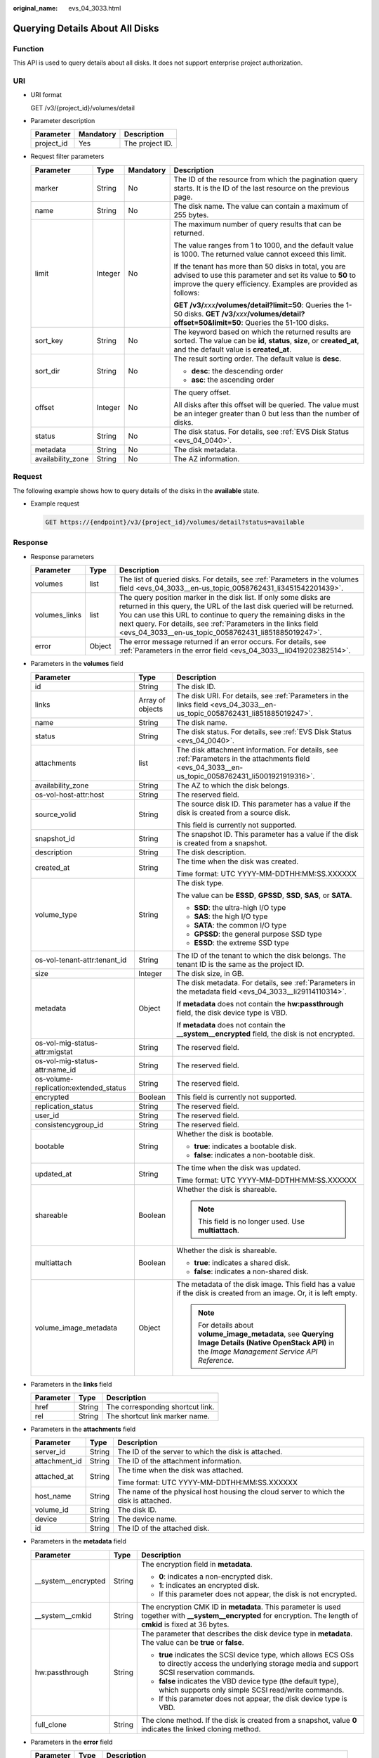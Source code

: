 :original_name: evs_04_3033.html

.. _evs_04_3033:

Querying Details About All Disks
================================

Function
--------

This API is used to query details about all disks. It does not support enterprise project authorization.

URI
---

-  URI format

   GET /v3/{project_id}/volumes/detail

-  Parameter description

   ========== ========= ===============
   Parameter  Mandatory Description
   ========== ========= ===============
   project_id Yes       The project ID.
   ========== ========= ===============

-  Request filter parameters

   +-------------------+-----------------+-----------------+-------------------------------------------------------------------------------------------------------------------------------------------------------------------------------------+
   | Parameter         | Type            | Mandatory       | Description                                                                                                                                                                         |
   +===================+=================+=================+=====================================================================================================================================================================================+
   | marker            | String          | No              | The ID of the resource from which the pagination query starts. It is the ID of the last resource on the previous page.                                                              |
   +-------------------+-----------------+-----------------+-------------------------------------------------------------------------------------------------------------------------------------------------------------------------------------+
   | name              | String          | No              | The disk name. The value can contain a maximum of 255 bytes.                                                                                                                        |
   +-------------------+-----------------+-----------------+-------------------------------------------------------------------------------------------------------------------------------------------------------------------------------------+
   | limit             | Integer         | No              | The maximum number of query results that can be returned.                                                                                                                           |
   |                   |                 |                 |                                                                                                                                                                                     |
   |                   |                 |                 | The value ranges from 1 to 1000, and the default value is 1000. The returned value cannot exceed this limit.                                                                        |
   |                   |                 |                 |                                                                                                                                                                                     |
   |                   |                 |                 | If the tenant has more than 50 disks in total, you are advised to use this parameter and set its value to **50** to improve the query efficiency. Examples are provided as follows: |
   |                   |                 |                 |                                                                                                                                                                                     |
   |                   |                 |                 | **GET /v3/**\ *xxx*\ **/volumes/detail?limit=50**: Queries the 1-50 disks. **GET /v3/**\ *xxx*\ **/volumes/detail?offset=50&limit=50**: Queries the 51-100 disks.                   |
   +-------------------+-----------------+-----------------+-------------------------------------------------------------------------------------------------------------------------------------------------------------------------------------+
   | sort_key          | String          | No              | The keyword based on which the returned results are sorted. The value can be **id**, **status**, **size**, or **created_at**, and the default value is **created_at**.              |
   +-------------------+-----------------+-----------------+-------------------------------------------------------------------------------------------------------------------------------------------------------------------------------------+
   | sort_dir          | String          | No              | The result sorting order. The default value is **desc**.                                                                                                                            |
   |                   |                 |                 |                                                                                                                                                                                     |
   |                   |                 |                 | -  **desc**: the descending order                                                                                                                                                   |
   |                   |                 |                 | -  **asc**: the ascending order                                                                                                                                                     |
   +-------------------+-----------------+-----------------+-------------------------------------------------------------------------------------------------------------------------------------------------------------------------------------+
   | offset            | Integer         | No              | The query offset.                                                                                                                                                                   |
   |                   |                 |                 |                                                                                                                                                                                     |
   |                   |                 |                 | All disks after this offset will be queried. The value must be an integer greater than 0 but less than the number of disks.                                                         |
   +-------------------+-----------------+-----------------+-------------------------------------------------------------------------------------------------------------------------------------------------------------------------------------+
   | status            | String          | No              | The disk status. For details, see :ref:`EVS Disk Status <evs_04_0040>`.                                                                                                             |
   +-------------------+-----------------+-----------------+-------------------------------------------------------------------------------------------------------------------------------------------------------------------------------------+
   | metadata          | String          | No              | The disk metadata.                                                                                                                                                                  |
   +-------------------+-----------------+-----------------+-------------------------------------------------------------------------------------------------------------------------------------------------------------------------------------+
   | availability_zone | String          | No              | The AZ information.                                                                                                                                                                 |
   +-------------------+-----------------+-----------------+-------------------------------------------------------------------------------------------------------------------------------------------------------------------------------------+

Request
-------

The following example shows how to query details of the disks in the **available** state.

-  Example request

   .. code-block:: text

      GET https://{endpoint}/v3/{project_id}/volumes/detail?status=available

Response
--------

-  Response parameters

   +---------------+--------+--------------------------------------------------------------------------------------------------------------------------------------------------------------------------------------------------------------------------------------------------------------------------------------------------------------------------------------------+
   | Parameter     | Type   | Description                                                                                                                                                                                                                                                                                                                                |
   +===============+========+============================================================================================================================================================================================================================================================================================================================================+
   | volumes       | list   | The list of queried disks. For details, see :ref:`Parameters in the volumes field <evs_04_3033__en-us_topic_0058762431_li3451542201439>`.                                                                                                                                                                                                  |
   +---------------+--------+--------------------------------------------------------------------------------------------------------------------------------------------------------------------------------------------------------------------------------------------------------------------------------------------------------------------------------------------+
   | volumes_links | list   | The query position marker in the disk list. If only some disks are returned in this query, the URL of the last disk queried will be returned. You can use this URL to continue to query the remaining disks in the next query. For details, see :ref:`Parameters in the links field <evs_04_3033__en-us_topic_0058762431_li851885019247>`. |
   +---------------+--------+--------------------------------------------------------------------------------------------------------------------------------------------------------------------------------------------------------------------------------------------------------------------------------------------------------------------------------------------+
   | error         | Object | The error message returned if an error occurs. For details, see :ref:`Parameters in the error field <evs_04_3033__li0419202382514>`.                                                                                                                                                                                                       |
   +---------------+--------+--------------------------------------------------------------------------------------------------------------------------------------------------------------------------------------------------------------------------------------------------------------------------------------------------------------------------------------------+

-  .. _evs_04_3033__en-us_topic_0058762431_li3451542201439:

   Parameters in the **volumes** field

   +---------------------------------------+-----------------------+--------------------------------------------------------------------------------------------------------------------------------------------------------+
   | Parameter                             | Type                  | Description                                                                                                                                            |
   +=======================================+=======================+========================================================================================================================================================+
   | id                                    | String                | The disk ID.                                                                                                                                           |
   +---------------------------------------+-----------------------+--------------------------------------------------------------------------------------------------------------------------------------------------------+
   | links                                 | Array of objects      | The disk URI. For details, see :ref:`Parameters in the links field <evs_04_3033__en-us_topic_0058762431_li851885019247>`.                              |
   +---------------------------------------+-----------------------+--------------------------------------------------------------------------------------------------------------------------------------------------------+
   | name                                  | String                | The disk name.                                                                                                                                         |
   +---------------------------------------+-----------------------+--------------------------------------------------------------------------------------------------------------------------------------------------------+
   | status                                | String                | The disk status. For details, see :ref:`EVS Disk Status <evs_04_0040>`.                                                                                |
   +---------------------------------------+-----------------------+--------------------------------------------------------------------------------------------------------------------------------------------------------+
   | attachments                           | list                  | The disk attachment information. For details, see :ref:`Parameters in the attachments field <evs_04_3033__en-us_topic_0058762431_li5001921919316>`.    |
   +---------------------------------------+-----------------------+--------------------------------------------------------------------------------------------------------------------------------------------------------+
   | availability_zone                     | String                | The AZ to which the disk belongs.                                                                                                                      |
   +---------------------------------------+-----------------------+--------------------------------------------------------------------------------------------------------------------------------------------------------+
   | os-vol-host-attr:host                 | String                | The reserved field.                                                                                                                                    |
   +---------------------------------------+-----------------------+--------------------------------------------------------------------------------------------------------------------------------------------------------+
   | source_volid                          | String                | The source disk ID. This parameter has a value if the disk is created from a source disk.                                                              |
   |                                       |                       |                                                                                                                                                        |
   |                                       |                       | This field is currently not supported.                                                                                                                 |
   +---------------------------------------+-----------------------+--------------------------------------------------------------------------------------------------------------------------------------------------------+
   | snapshot_id                           | String                | The snapshot ID. This parameter has a value if the disk is created from a snapshot.                                                                    |
   +---------------------------------------+-----------------------+--------------------------------------------------------------------------------------------------------------------------------------------------------+
   | description                           | String                | The disk description.                                                                                                                                  |
   +---------------------------------------+-----------------------+--------------------------------------------------------------------------------------------------------------------------------------------------------+
   | created_at                            | String                | The time when the disk was created.                                                                                                                    |
   |                                       |                       |                                                                                                                                                        |
   |                                       |                       | Time format: UTC YYYY-MM-DDTHH:MM:SS.XXXXXX                                                                                                            |
   +---------------------------------------+-----------------------+--------------------------------------------------------------------------------------------------------------------------------------------------------+
   | volume_type                           | String                | The disk type.                                                                                                                                         |
   |                                       |                       |                                                                                                                                                        |
   |                                       |                       | The value can be **ESSD**, **GPSSD**, **SSD**, **SAS**, or **SATA**.                                                                                   |
   |                                       |                       |                                                                                                                                                        |
   |                                       |                       | -  **SSD**: the ultra-high I/O type                                                                                                                    |
   |                                       |                       | -  **SAS**: the high I/O type                                                                                                                          |
   |                                       |                       | -  **SATA**: the common I/O type                                                                                                                       |
   |                                       |                       | -  **GPSSD**: the general purpose SSD type                                                                                                             |
   |                                       |                       | -  **ESSD**: the extreme SSD type                                                                                                                      |
   +---------------------------------------+-----------------------+--------------------------------------------------------------------------------------------------------------------------------------------------------+
   | os-vol-tenant-attr:tenant_id          | String                | The ID of the tenant to which the disk belongs. The tenant ID is the same as the project ID.                                                           |
   +---------------------------------------+-----------------------+--------------------------------------------------------------------------------------------------------------------------------------------------------+
   | size                                  | Integer               | The disk size, in GB.                                                                                                                                  |
   +---------------------------------------+-----------------------+--------------------------------------------------------------------------------------------------------------------------------------------------------+
   | metadata                              | Object                | The disk metadata. For details, see :ref:`Parameters in the metadata field <evs_04_3033__li29114110314>`.                                              |
   |                                       |                       |                                                                                                                                                        |
   |                                       |                       | If **metadata** does not contain the **hw:passthrough** field, the disk device type is VBD.                                                            |
   |                                       |                       |                                                                                                                                                        |
   |                                       |                       | If **metadata** does not contain the **\__system__encrypted** field, the disk is not encrypted.                                                        |
   +---------------------------------------+-----------------------+--------------------------------------------------------------------------------------------------------------------------------------------------------+
   | os-vol-mig-status-attr:migstat        | String                | The reserved field.                                                                                                                                    |
   +---------------------------------------+-----------------------+--------------------------------------------------------------------------------------------------------------------------------------------------------+
   | os-vol-mig-status-attr:name_id        | String                | The reserved field.                                                                                                                                    |
   +---------------------------------------+-----------------------+--------------------------------------------------------------------------------------------------------------------------------------------------------+
   | os-volume-replication:extended_status | String                | The reserved field.                                                                                                                                    |
   +---------------------------------------+-----------------------+--------------------------------------------------------------------------------------------------------------------------------------------------------+
   | encrypted                             | Boolean               | This field is currently not supported.                                                                                                                 |
   +---------------------------------------+-----------------------+--------------------------------------------------------------------------------------------------------------------------------------------------------+
   | replication_status                    | String                | The reserved field.                                                                                                                                    |
   +---------------------------------------+-----------------------+--------------------------------------------------------------------------------------------------------------------------------------------------------+
   | user_id                               | String                | The reserved field.                                                                                                                                    |
   +---------------------------------------+-----------------------+--------------------------------------------------------------------------------------------------------------------------------------------------------+
   | consistencygroup_id                   | String                | The reserved field.                                                                                                                                    |
   +---------------------------------------+-----------------------+--------------------------------------------------------------------------------------------------------------------------------------------------------+
   | bootable                              | String                | Whether the disk is bootable.                                                                                                                          |
   |                                       |                       |                                                                                                                                                        |
   |                                       |                       | -  **true**: indicates a bootable disk.                                                                                                                |
   |                                       |                       | -  **false**: indicates a non-bootable disk.                                                                                                           |
   +---------------------------------------+-----------------------+--------------------------------------------------------------------------------------------------------------------------------------------------------+
   | updated_at                            | String                | The time when the disk was updated.                                                                                                                    |
   |                                       |                       |                                                                                                                                                        |
   |                                       |                       | Time format: UTC YYYY-MM-DDTHH:MM:SS.XXXXXX                                                                                                            |
   +---------------------------------------+-----------------------+--------------------------------------------------------------------------------------------------------------------------------------------------------+
   | shareable                             | Boolean               | Whether the disk is shareable.                                                                                                                         |
   |                                       |                       |                                                                                                                                                        |
   |                                       |                       | .. note::                                                                                                                                              |
   |                                       |                       |                                                                                                                                                        |
   |                                       |                       |    This field is no longer used. Use **multiattach**.                                                                                                  |
   +---------------------------------------+-----------------------+--------------------------------------------------------------------------------------------------------------------------------------------------------+
   | multiattach                           | Boolean               | Whether the disk is shareable.                                                                                                                         |
   |                                       |                       |                                                                                                                                                        |
   |                                       |                       | -  **true**: indicates a shared disk.                                                                                                                  |
   |                                       |                       | -  **false**: indicates a non-shared disk.                                                                                                             |
   +---------------------------------------+-----------------------+--------------------------------------------------------------------------------------------------------------------------------------------------------+
   | volume_image_metadata                 | Object                | The metadata of the disk image. This field has a value if the disk is created from an image. Or, it is left empty.                                     |
   |                                       |                       |                                                                                                                                                        |
   |                                       |                       | .. note::                                                                                                                                              |
   |                                       |                       |                                                                                                                                                        |
   |                                       |                       |    For details about **volume_image_metadata**, see **Querying Image Details (Native OpenStack API)** in the *Image Management Service API Reference*. |
   +---------------------------------------+-----------------------+--------------------------------------------------------------------------------------------------------------------------------------------------------+

-  .. _evs_04_3033__en-us_topic_0058762431_li851885019247:

   Parameters in the **links** field

   ========= ====== ================================
   Parameter Type   Description
   ========= ====== ================================
   href      String The corresponding shortcut link.
   rel       String The shortcut link marker name.
   ========= ====== ================================

-  .. _evs_04_3033__en-us_topic_0058762431_li5001921919316:

   Parameters in the **attachments** field

   +-----------------------+-----------------------+---------------------------------------------------------------------------------------+
   | Parameter             | Type                  | Description                                                                           |
   +=======================+=======================+=======================================================================================+
   | server_id             | String                | The ID of the server to which the disk is attached.                                   |
   +-----------------------+-----------------------+---------------------------------------------------------------------------------------+
   | attachment_id         | String                | The ID of the attachment information.                                                 |
   +-----------------------+-----------------------+---------------------------------------------------------------------------------------+
   | attached_at           | String                | The time when the disk was attached.                                                  |
   |                       |                       |                                                                                       |
   |                       |                       | Time format: UTC YYYY-MM-DDTHH:MM:SS.XXXXXX                                           |
   +-----------------------+-----------------------+---------------------------------------------------------------------------------------+
   | host_name             | String                | The name of the physical host housing the cloud server to which the disk is attached. |
   +-----------------------+-----------------------+---------------------------------------------------------------------------------------+
   | volume_id             | String                | The disk ID.                                                                          |
   +-----------------------+-----------------------+---------------------------------------------------------------------------------------+
   | device                | String                | The device name.                                                                      |
   +-----------------------+-----------------------+---------------------------------------------------------------------------------------+
   | id                    | String                | The ID of the attached disk.                                                          |
   +-----------------------+-----------------------+---------------------------------------------------------------------------------------+

-  .. _evs_04_3033__li29114110314:

   Parameters in the **metadata** field

   +-----------------------+-----------------------+--------------------------------------------------------------------------------------------------------------------------------------------------------------------+
   | Parameter             | Type                  | Description                                                                                                                                                        |
   +=======================+=======================+====================================================================================================================================================================+
   | \__system__encrypted  | String                | The encryption field in **metadata**.                                                                                                                              |
   |                       |                       |                                                                                                                                                                    |
   |                       |                       | -  **0**: indicates a non-encrypted disk.                                                                                                                          |
   |                       |                       | -  **1**: indicates an encrypted disk.                                                                                                                             |
   |                       |                       | -  If this parameter does not appear, the disk is not encrypted.                                                                                                   |
   +-----------------------+-----------------------+--------------------------------------------------------------------------------------------------------------------------------------------------------------------+
   | \__system__cmkid      | String                | The encryption CMK ID in **metadata**. This parameter is used together with **\__system__encrypted** for encryption. The length of **cmkid** is fixed at 36 bytes. |
   +-----------------------+-----------------------+--------------------------------------------------------------------------------------------------------------------------------------------------------------------+
   | hw:passthrough        | String                | The parameter that describes the disk device type in **metadata**. The value can be **true** or **false**.                                                         |
   |                       |                       |                                                                                                                                                                    |
   |                       |                       | -  **true** indicates the SCSI device type, which allows ECS OSs to directly access the underlying storage media and support SCSI reservation commands.            |
   |                       |                       | -  **false** indicates the VBD device type (the default type), which supports only simple SCSI read/write commands.                                                |
   |                       |                       | -  If this parameter does not appear, the disk device type is VBD.                                                                                                 |
   +-----------------------+-----------------------+--------------------------------------------------------------------------------------------------------------------------------------------------------------------+
   | full_clone            | String                | The clone method. If the disk is created from a snapshot, value **0** indicates the linked cloning method.                                                         |
   +-----------------------+-----------------------+--------------------------------------------------------------------------------------------------------------------------------------------------------------------+

-  .. _evs_04_3033__li0419202382514:

   Parameters in the **error** field

   +-----------------------+-----------------------+-------------------------------------------------------------------------+
   | Parameter             | Type                  | Description                                                             |
   +=======================+=======================+=========================================================================+
   | message               | String                | The error message returned if an error occurs.                          |
   +-----------------------+-----------------------+-------------------------------------------------------------------------+
   | code                  | String                | The error code returned if an error occurs.                             |
   |                       |                       |                                                                         |
   |                       |                       | For details about the error code, see :ref:`Error Codes <evs_04_0038>`. |
   +-----------------------+-----------------------+-------------------------------------------------------------------------+

-  Example response

   .. code-block::

      {

          "volumes": [
              {
                  "attachments": [ ],
                  "availability_zone": "az-dc-1",
                  "bootable": "false",
                  "consistencygroup_id": null,
                  "created_at": "2016-05-25T02:42:10.856332",
                  "description": null,
                  "encrypted": false,
                  "id": "b104b8db-170d-441b-897a-3c8ba9c5a214",
                  "links": [
                      {
                          "href": "https://volume.localdomain.com:8776/v2/dd14c6ac581f40059e27f5320b60bf2f/volumes/b104b8db-170d-441b-897a-3c8ba9c5a214",
                          "rel": "self"
                      },
                      {
                          "href": "https://volume.localdomain.com:8776/dd14c6ac581f40059e27f5320b60bf2f/volumes/b104b8db-170d-441b-897a-3c8ba9c5a214",
                          "rel": "bookmark"
                      }
                  ],
                  "metadata": {},
                  "name": "zjb_u25_test",
                  "os-vol-host-attr:host": "pod01.xxx#SSD",
                  "volume_image_metadata": { },
                  "os-vol-mig-status-attr:migstat": null,
                  "os-vol-mig-status-attr:name_id": null,
                  "os-vol-tenant-attr:tenant_id": "dd14c6ac581f40059e27f5320b60bf2f",
                  "os-volume-replication:driver_data": null,
                  "replication_status": "disabled",
                  "multiattach": false,
                  "size": 1,
                  "snapshot_id": null,
                  "source_volid": null,
                  "status": "available",
                  "updated_at": "2016-05-25T02:42:22.341984",
                  "user_id": "b0524e8342084ef5b74f158f78fc3049",
                  "volume_type": "SSD"
              }
          ],
          "volumes_links": [
              {
                  "href": "https://volume.localdomain.com:8776/v2/dd14c6ac581f40059e27f5320b60bf2f/volumes/detail?limit=1&marker=b104b8db-170d-441b-897a-3c8ba9c5a214",
                  "rel": "next"
              }
          ]
      }

   or

   .. code-block::

      {
          "error": {
              "message": "XXXX",
              "code": "XXX"
          }
      }

   In the preceding example, **error** indicates a general error, for example, **badrequest** or **itemNotFound**. An example is provided as follows:

   .. code-block::

      {
          "itemNotFound": {
              "message": "XXXX",
              "code": "XXX"
          }
      }

Status Codes
------------

-  Normal

   200

Error Codes
-----------

For details, see :ref:`Error Codes <evs_04_0038>`.

